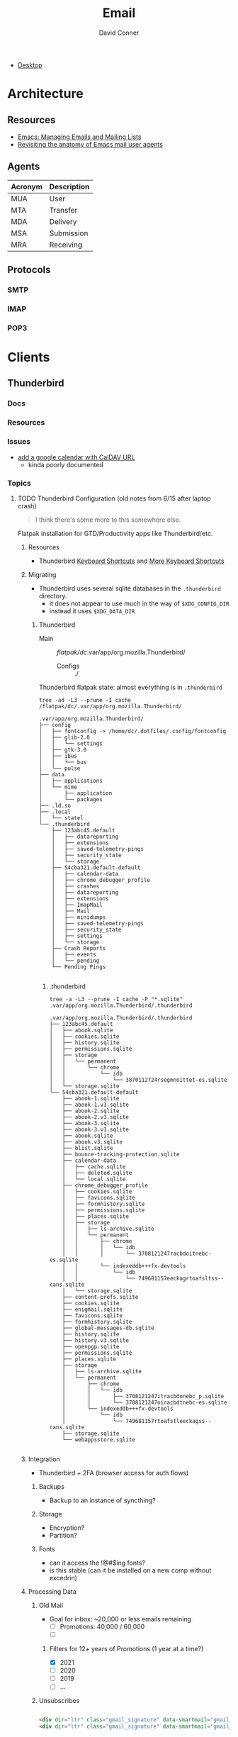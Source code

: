:PROPERTIES:
:ID:       844c1801-23e1-4229-9447-e0e396a576f1
:END:
#+TITLE:     Email
#+AUTHOR:    David Conner
#+EMAIL:     noreply@te.xel.io
#+DESCRIPTION: notes

+ [[id:da888d96-a444-49f7-865f-7b122c15b14e][Desktop]]

* Architecture

** Resources

+ [[https://www.youtube.com/watch?v=3xWEnAVl1Tw][Emacs: Managing Emails and Mailing Lists]]
+ [[https://emacsconf.org/2022/talks/mail/][Revisiting the anatomy of Emacs mail user agents]]

** Agents

|---------+-------------|
| Acronym | Description |
|---------+-------------|
| MUA     | User        |
| MTA     | Transfer    |
| MDA     | Delivery    |
| MSA     | Submission  |
| MRA     | Receiving   |
|---------+-------------|

** Protocols
*** SMTP

*** IMAP

*** POP3

* Clients
** Thunderbird
*** Docs
*** Resources
*** Issues
+ [[https://support.mozilla.org/en-US/questions/1261974][add a google calendar with CalDAV URL]]
  - kinda poorly documented

*** Topics

**** TODO Thunderbird Configuration (old notes from 6/15 after laptop crash)

#+begin_quote
I think there's some more to this somewhere else.
#+end_quote

Flatpak installation for GTD/Productivity apps like Thunderbird/etc.

***** Resources

+ Thunderbird [[https://support.mozilla.org/en-US/kb/keyboard-shortcuts-thunderbird][Keyboard Shortcuts]] and [[https://wiki.mozilla.org/Thunderbird:Help_Documentation:Keyboard_Shortcuts][More Keyboard Shortcuts]]

***** Migrating

+ Thunderbird uses several sqlite databases in the =.thunderbird= directory.
  - it does not appear to use much in the way of =$XDG_CONFIG_DIR=
  - instead it uses =$XDG_DATA_DIR=

****** Thunderbird

+ Main :: /flatpak/dc/.var/app/org.mozilla.Thunderbird/
  + Configs :: ./

Thunderbird flatpak state: almost everything is in =.thunderbird=

#+begin_src shell
tree -ad -L3 --prune -I cache /flatpak/dc/.var/app/org.mozilla.Thunderbird/
#+end_src

#+begin_example
.var/app/org.mozilla.Thunderbird/
├── config
│   ├── fontconfig -> /home/dc/.dotfiles/.config/fontconfig
│   ├── glib-2.0
│   │   └── settings
│   ├── gtk-3.0
│   ├── ibus
│   │   └── bus
│   └── pulse
├── data
│   ├── applications
│   └── mime
│       ├── application
│       └── packages
├── .ld.so
├── .local
│   └── statel
└── .thunderbird
    ├── 123abc45.default
    │   ├── datareporting
    │   ├── extensions
    │   ├── saved-telemetry-pings
    │   ├── security_state
    │   └── storage
    ├── 54cba321.default-default
    │   ├── calendar-data
    │   ├── chrome_debugger_profile
    │   ├── crashes
    │   ├── datareporting
    │   ├── extensions
    │   ├── ImapMail
    │   ├── Mail
    │   ├── minidumps
    │   ├── saved-telemetry-pings
    │   ├── security_state
    │   ├── settings
    │   └── storage
    ├── Crash Reports
    │   ├── events
    │   └── pending
    └── Pending Pings

#+end_example

******* .thunderbird

#+begin_src shell
tree -a -L3 --prune -I cache -P "*.sqlite" .var/app/org.mozilla.Thunderbird/.thunderbird
#+end_src

#+begin_example
.var/app/org.mozilla.Thunderbird/.thunderbird
├── 123abc45.default
│   ├── abook.sqlite
│   ├── cookies.sqlite
│   ├── history.sqlite
│   ├── permissions.sqlite
│   ├── storage
│   │   └── permanent
│   │       └── chrome
│   │           └── idb
│   │               └── 3870112724rsegmnoittet-es.sqlite
│   └── storage.sqlite
└── 54cba321.default-default
    ├── abook-1.sqlite
    ├── abook-1.v3.sqlite
    ├── abook-2.sqlite
    ├── abook-2.v3.sqlite
    ├── abook-3.sqlite
    ├── abook-3.v3.sqlite
    ├── abook.sqlite
    ├── abook.v3.sqlite
    ├── blist.sqlite
    ├── bounce-tracking-protection.sqlite
    ├── calendar-data
    │   ├── cache.sqlite
    │   ├── deleted.sqlite
    │   └── local.sqlite
    ├── chrome_debugger_profile
    │   ├── cookies.sqlite
    │   ├── favicons.sqlite
    │   ├── formhistory.sqlite
    │   ├── permissions.sqlite
    │   ├── places.sqlite
    │   ├── storage
    │   │   ├── ls-archive.sqlite
    │   │   └── permanent
    │   │       ├── chrome
    │   │       │   └── idb
    │   │       │       └── 3708121247racbdoitnebc-es.sqlite
    │   │       └── indexeddb+++fx-devtools
    │   │           └── idb
    │   │               └── 749681157eeckagrtoafsltss--cans.sqlite
    │   └── storage.sqlite
    ├── content-prefs.sqlite
    ├── cookies.sqlite
    ├── enigmail.sqlite
    ├── favicons.sqlite
    ├── formhistory.sqlite
    ├── global-messages-db.sqlite
    ├── history.sqlite
    ├── history.v3.sqlite
    ├── openpgp.sqlite
    ├── permissions.sqlite
    ├── places.sqlite
    ├── storage
    │   ├── ls-archive.sqlite
    │   └── permanent
    │       ├── chrome
    │       │   └── idb
    │       │       ├── 3708121247itracbdonebc_p.sqlite
    │       │       └── 3708121247oiracbdtnebc-es.sqlite
    │       └── indexeddb+++fx-devtools
    │           └── idb
    │               └── 749681157rtoafstleeckagss--cans.sqlite
    ├── storage.sqlite
    └── webappsstore.sqlite

#+end_example


***** Integration

+ Thunderbird + 2FA (browser access for auth flows)

****** Backups
+ Backup to an instance of syncthing?

****** Storage
+ Encryption?
+ Partition?

****** Fonts
+ can it access the !@#$ing fonts?
+ is this stable (can it be installed on a new comp without excedrin)

***** Processing Data

****** Old Mail

+ Goal for inbox: ~20,000 or less emails remaining
  + [ ] Promotions: 40,000 / 60,000
  + [ ]

******* Filters for 12+ years of Promotions (1 year at a time?)
+ [X] 2021
+ [ ] 2020
+ [ ] 2019
+ [ ] ...

****** Unsubscribes

#+begin_src html

<div dir="ltr" class="gmail_signature" data-smartmail="gmail_signature"><div dir="ltr"><div><div dir="ltr"><div><div dir="ltr"><div dir="ltr"><div dir="ltr" style="font-size:small">;;<b>&nbsp;David Conner&nbsp;</b></div><div dir="ltr" style="font-size:small">;; @dcunit3d<b>&nbsp;</b></div><div><font size="2">(</font><span style="font-size:14px;color:rgb(37,37,37);font-family:sans-serif"><span lang="el">λ</span></span><span style="color:rgb(37,37,37);font-family:sans-serif;font-size:14px">&nbsp;</span><span style="color:rgb(37,37,37);font-family:sans-serif;font-size:14px">&nbsp;</span><span style="background-color:transparent;font-size:12.8px;font-family:&quot;Apple Color Emoji&quot;,&quot;Segoe UI Emoji&quot;,NotoColorEmoji,&quot;Segoe UI Symbol&quot;,&quot;Android Emoji&quot;,EmojiSymbols;color:rgb(0,0,0)"><font size="1">❤</font></span><span style="color:rgb(37,37,37);font-family:sans-serif;font-size:14px">&nbsp;</span><span style="color:rgb(37,37,37);font-family:sans-serif;font-size:14px">&nbsp;</span><span style="font-size:small"><a href="http://te.xel.io/" target="_blank">'te.xel.io</a>)</span></div></div></div></div></div></div></div></div>
<div dir="ltr" class="gmail_signature" data-smartmail="gmail_signature"><div><br></div><div dir="ltr">David Conner<br><div><br></div></div></div>

#+end_src


* Issues

** Setup

** As flatpak, japanese fonts are not included



*** These may help but didn't fix the core issue

+ Add the Japanese extension
+ Change the default fonts in preferences
+ Only some fonts are available
+ Change the settings in userChrome.css
  - this is described [[https://kb.mozillazine.org/Font_settings_in_Thunderbird#Thunderbird_user_interface][here]]
  - since this is CSS, listing the font after should allow it to fallthrough
